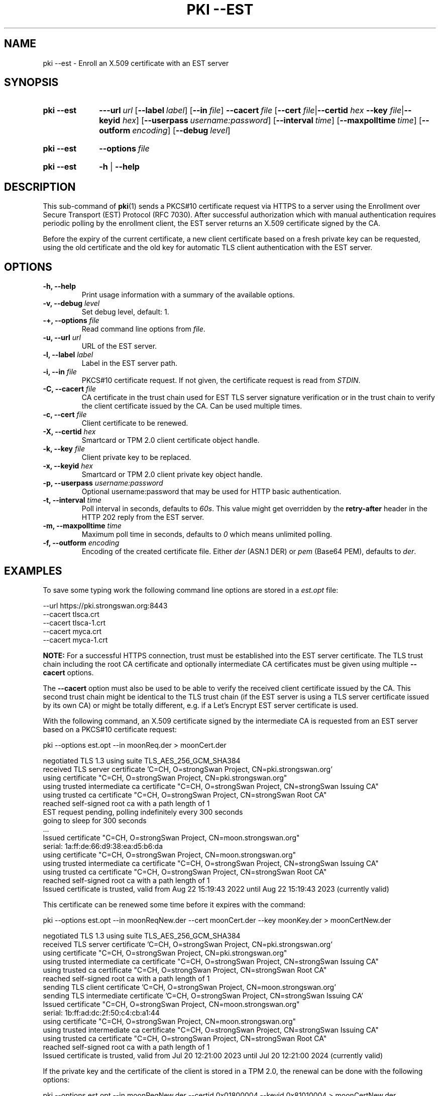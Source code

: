 .TH "PKI \-\-EST" 1 "2022-08-22" "6.0.1" "strongSwan"
.
.SH "NAME"
.
pki \-\-est \- Enroll an X.509 certificate with an EST server
.
.SH "SYNOPSIS"
.
.SY pki\ \-\-est
.BI \-\-\-url\~ url
.OP \-\-label label
.OP \-\-in file
.BI \-\-cacert\~ file
.RB [ \-\-cert
.IR file | \fB\-\-certid\fR
.IB hex\~ \-\-key
.IR file | \fB\-\-keyid\fR
.IR hex ]
.OP \-\-userpass username:password
.OP \-\-interval time
.OP \-\-maxpolltime time
.OP \-\-outform encoding
.OP \-\-debug level
.YS
.
.SY pki\ \-\-est
.BI \-\-options\~ file
.YS
.
.SY "pki \-\-est"
.B \-h
|
.B \-\-help
.YS
.
.SH "DESCRIPTION"
.
This sub-command of
.BR pki (1)
sends a PKCS#10 certificate request via HTTPS to a server using the Enrollment
over Secure Transport (EST) Protocol (RFC 7030). After successful authorization
which with manual authentication requires periodic polling by the enrollment
client, the EST server returns an X.509 certificate signed by the CA.

Before the expiry of the current certificate, a new client certificate based on
a fresh private key can be requested, using the old certificate and the old
key for automatic TLS client authentication with the EST server.
.
.SH "OPTIONS"
.
.TP
.B "\-h, \-\-help"
Print usage information with a summary of the available options.
.TP
.BI "\-v, \-\-debug " level
Set debug level, default: 1.
.TP
.BI "\-+, \-\-options " file
Read command line options from \fIfile\fR.
.TP
.BI "\-u, \-\-url " url
URL of the EST server.
.TP
.BI "\-l, \-\-label " label
Label in the EST server path.
.TP
.BI "\-i, \-\-in " file
PKCS#10 certificate request. If not given, the certificate request is read from
\fISTDIN\fR.
.TP
.BI "\-C, \-\-cacert " file
CA certificate in the trust chain used for EST TLS server signature verification
or in the trust chain to verify the client certificate issued by the CA.
Can be used multiple times.
.TP
.BI "\-c, \-\-cert " file
Client certificate to be renewed.
.TP
.BI "\-X, \-\-certid " hex
Smartcard or TPM 2.0 client certificate object handle.
.TP
.BI "\-k, \-\-key " file
Client private key to be replaced.
.TP
.BI "\-x, \-\-keyid " hex
Smartcard or TPM 2.0 client private key object handle.
.TP
.BI "\-p, \-\-userpass " username:password
Optional username:password that may be used for HTTP basic authentication.
.TP
.BI "\-t, \-\-interval " time
Poll interval in seconds, defaults to \fI60s\fR. This value might get overridden
by the
.B retry-after
header in the HTTP 202 reply from the EST server.
.TP
.BI "\-m, \-\-maxpolltime " time
Maximum poll time in seconds, defaults to \fI0\fR which means unlimited polling.
.TP
.BI "\-f, \-\-outform " encoding
Encoding of the created certificate file. Either \fIder\fR (ASN.1 DER) or
\fIpem\fR (Base64 PEM), defaults to \fIder\fR.
.
.SH "EXAMPLES"
.
To save some typing work the following command line options are stored in a
\fIest.opt\fR file:
.PP
.EX
\-\-url https://pki.strongswan.org:8443
\-\-cacert tlsca.crt
\-\-cacert tlsca-1.crt
\-\-cacert myca.crt
\-\-cacert myca-1.crt
.EE
.PP
.B NOTE:
For a successful HTTPS connection, trust must be established into the EST server
certificate. The TLS trust chain including the root CA certificate and
optionally intermediate CA certificates must be given using multiple
.B --cacert
options.
.P
The
.B --cacert
option must also be used to be able to verify the received client certificate
issued by the CA. This second trust chain might be identical to the TLS trust
chain (if the EST server is using a TLS server certificate issued by its own CA)
or might be totally different, e.g. if a Let's Encrypt EST server certificate is
used.
.P
With the following command, an X.509 certificate signed by the intermediate CA is
requested from an EST server based on a PKCS#10 certificate request:
.PP
.EX
pki \-\-options est.opt --in moonReq.der > moonCert.der

negotiated TLS 1.3 using suite TLS_AES_256_GCM_SHA384
received TLS server certificate 'C=CH, O=strongSwan Project, CN=pki.strongswan.org'
  using certificate "C=CH, O=strongSwan Project, CN=pki.strongswan.org"
  using trusted intermediate ca certificate "C=CH, O=strongSwan Project, CN=strongSwan Issuing CA"
  using trusted ca certificate "C=CH, O=strongSwan Project, CN=strongSwan Root CA"
  reached self-signed root ca with a path length of 1
  EST request pending, polling indefinitely every 300 seconds
  going to sleep for 300 seconds
  ...
Issued certificate "C=CH, O=strongSwan Project, CN=moon.strongswan.org"
  serial: 1a:ff:de:66:d9:38:ea:d5:b6:da
  using certificate "C=CH, O=strongSwan Project, CN=moon.strongswan.org"
  using trusted intermediate ca certificate "C=CH, O=strongSwan Project, CN=strongSwan Issuing CA"
  using trusted ca certificate "C=CH, O=strongSwan Project, CN=strongSwan Root CA"
  reached self-signed root ca with a path length of 1
Issued certificate is trusted, valid from Aug 22 15:19:43 2022 until Aug 22 15:19:43 2023 (currently valid)
.EE
.PP
This certificate can be renewed some time before it expires with the command:
.PP
.EX
pki \-\-options est.opt --in moonReqNew.der --cert moonCert.der --key moonKey.der > moonCertNew.der

negotiated TLS 1.3 using suite TLS_AES_256_GCM_SHA384
received TLS server certificate 'C=CH, O=strongSwan Project, CN=pki.strongswan.org'
  using certificate "C=CH, O=strongSwan Project, CN=pki.strongswan.org"
  using trusted intermediate ca certificate "C=CH, O=strongSwan Project, CN=strongSwan Issuing CA"
  using trusted ca certificate "C=CH, O=strongSwan Project, CN=strongSwan Root CA"
  reached self-signed root ca with a path length of 1
sending TLS client certificate 'C=CH, O=strongSwan Project, CN=moon.strongswan.org'
sending TLS intermediate certificate 'C=CH, O=strongSwan Project, CN=strongSwan Issuing CA'
Issued certificate "C=CH, O=strongSwan Project, CN=moon.strongswan.org"
  serial: 1b:ff:ad:dc:2f:50:c4:cb:a1:44
  using certificate "C=CH, O=strongSwan Project, CN=moon.strongswan.org"
  using trusted intermediate ca certificate "C=CH, O=strongSwan Project, CN=strongSwan Issuing CA"
  using trusted ca certificate "C=CH, O=strongSwan Project, CN=strongSwan Root CA"
  reached self-signed root ca with a path length of 1
Issued certificate is trusted, valid from Jul 20 12:21:00 2023 until Jul 20 12:21:00 2024 (currently valid)
.EE
.PP
If the private key and the certificate of the client is stored in a TPM 2.0, the
renewal can be done with the following options:
.PP
.EX
pki \-\-options est.opt --in moonReqNew.der --certid 0x01800004 --keyid 0x81010004 > moonCertNew.der

.SH "SEE ALSO"
.
.BR pki (1)
